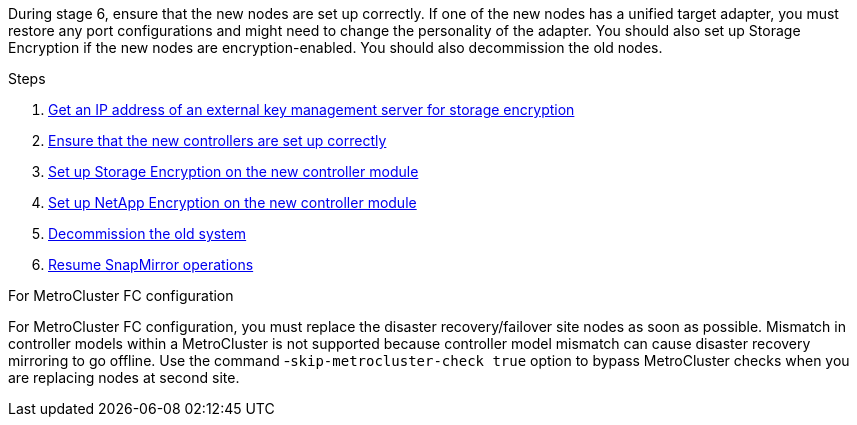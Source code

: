 During stage 6, ensure that the new nodes are set up correctly. If one of the new nodes has a unified target adapter, you must restore any port configurations and might need to change the personality of the adapter. You should also set up Storage Encryption if the new nodes are encryption-enabled. You should also decommission the old nodes.

.Steps

. link:get_ip_address_of_external_kms_for_storage_encryption.html[Get an IP address of an external key management server for storage encryption]
// BURT-1476241 2022-August-12
. link:ensure_new_controllers_are_set_up_correctly.html[Ensure that the new controllers are set up correctly]
. link:set_up_storage_encryption_new_module.html[Set up Storage Encryption on the new controller module]
. link:set_up_netapp_volume_encryption_new_module.html[Set up NetApp Encryption on the new controller module]
. link:decommission_old_system.html[Decommission the old system]
. link:resume_snapmirror_operations.html[Resume SnapMirror operations]

.For MetroCluster FC configuration

For MetroCluster FC configuration, you must replace the disaster recovery/failover site nodes as soon as possible. Mismatch in controller models within a MetroCluster is not supported because controller model mismatch can cause disaster recovery mirroring to go offline. Use the command -`skip-metrocluster-check true` option to bypass MetroCluster checks when you are replacing nodes at second site.
